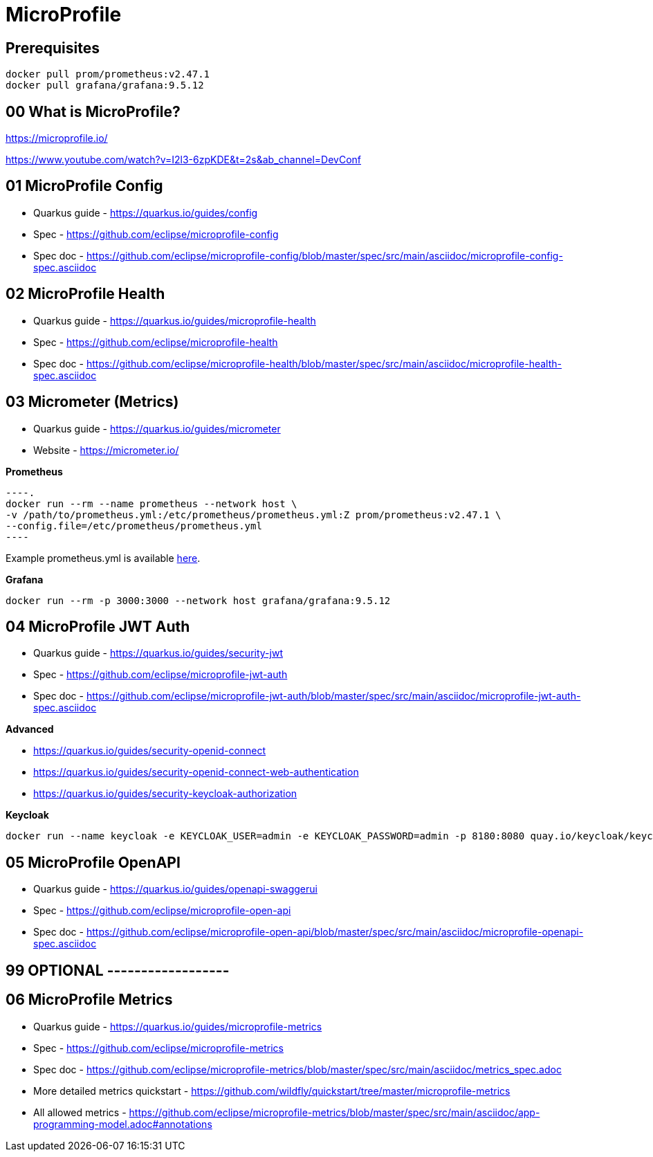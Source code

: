= MicroProfile

== Prerequisites

[source,bash]
----
docker pull prom/prometheus:v2.47.1
docker pull grafana/grafana:9.5.12
----

== 00 What is MicroProfile?

https://microprofile.io/

https://www.youtube.com/watch?v=I2l3-6zpKDE&t=2s&ab_channel=DevConf

== 01 MicroProfile Config

* Quarkus guide - https://quarkus.io/guides/config
* Spec - https://github.com/eclipse/microprofile-config
* Spec doc - https://github.com/eclipse/microprofile-config/blob/master/spec/src/main/asciidoc/microprofile-config-spec.asciidoc

== 02 MicroProfile Health

* Quarkus guide - https://quarkus.io/guides/microprofile-health
* Spec - https://github.com/eclipse/microprofile-health
* Spec doc - https://github.com/eclipse/microprofile-health/blob/master/spec/src/main/asciidoc/microprofile-health-spec.asciidoc

== 03 Micrometer (Metrics)

* Quarkus guide - https://quarkus.io/guides/micrometer
* Website - https://micrometer.io/

**Prometheus**

[source,bash]
----.
docker run --rm --name prometheus --network host \
-v /path/to/prometheus.yml:/etc/prometheus/prometheus.yml:Z prom/prometheus:v2.47.1 \
--config.file=/etc/prometheus/prometheus.yml
----

Example prometheus.yml is available link:./prometheus.yml[here].

**Grafana**

[source,bash]
----
docker run --rm -p 3000:3000 --network host grafana/grafana:9.5.12
----

== 04 MicroProfile JWT Auth

* Quarkus guide - https://quarkus.io/guides/security-jwt
* Spec - https://github.com/eclipse/microprofile-jwt-auth
* Spec doc - https://github.com/eclipse/microprofile-jwt-auth/blob/master/spec/src/main/asciidoc/microprofile-jwt-auth-spec.asciidoc

**Advanced**

* https://quarkus.io/guides/security-openid-connect
* https://quarkus.io/guides/security-openid-connect-web-authentication
* https://quarkus.io/guides/security-keycloak-authorization

**Keycloak**

[source,bash]
----
docker run --name keycloak -e KEYCLOAK_USER=admin -e KEYCLOAK_PASSWORD=admin -p 8180:8080 quay.io/keycloak/keycloak:19.0.3 start-dev
----

== 05 MicroProfile OpenAPI

* Quarkus guide - https://quarkus.io/guides/openapi-swaggerui
* Spec - https://github.com/eclipse/microprofile-open-api
* Spec doc - https://github.com/eclipse/microprofile-open-api/blob/master/spec/src/main/asciidoc/microprofile-openapi-spec.asciidoc

== 99 OPTIONAL ------------------

== 06 MicroProfile Metrics

* Quarkus guide - https://quarkus.io/guides/microprofile-metrics
* Spec - https://github.com/eclipse/microprofile-metrics
* Spec doc - https://github.com/eclipse/microprofile-metrics/blob/master/spec/src/main/asciidoc/metrics_spec.adoc
* More detailed metrics quickstart - https://github.com/wildfly/quickstart/tree/master/microprofile-metrics
* All allowed metrics - https://github.com/eclipse/microprofile-metrics/blob/master/spec/src/main/asciidoc/app-programming-model.adoc#annotations

